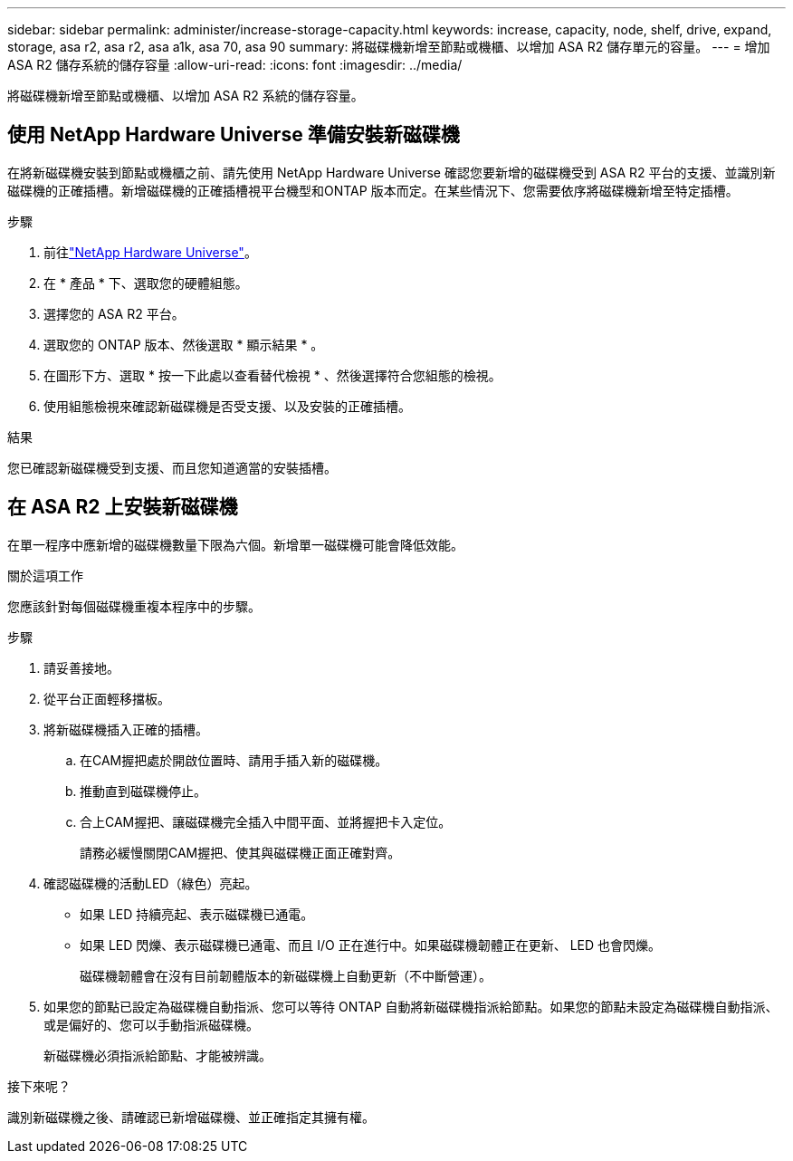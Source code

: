---
sidebar: sidebar 
permalink: administer/increase-storage-capacity.html 
keywords: increase, capacity, node, shelf, drive, expand, storage, asa r2, asa r2, asa a1k, asa 70, asa 90 
summary: 將磁碟機新增至節點或機櫃、以增加 ASA R2 儲存單元的容量。 
---
= 增加 ASA R2 儲存系統的儲存容量
:allow-uri-read: 
:icons: font
:imagesdir: ../media/


[role="lead"]
將磁碟機新增至節點或機櫃、以增加 ASA R2 系統的儲存容量。



== 使用 NetApp Hardware Universe 準備安裝新磁碟機

在將新磁碟機安裝到節點或機櫃之前、請先使用 NetApp Hardware Universe 確認您要新增的磁碟機受到 ASA R2 平台的支援、並識別新磁碟機的正確插槽。新增磁碟機的正確插槽視平台機型和ONTAP 版本而定。在某些情況下、您需要依序將磁碟機新增至特定插槽。

.步驟
. 前往link:https://hwu.netapp.com/["NetApp Hardware Universe"^]。
. 在 * 產品 * 下、選取您的硬體組態。
. 選擇您的 ASA R2 平台。
. 選取您的 ONTAP 版本、然後選取 * 顯示結果 * 。
. 在圖形下方、選取 * 按一下此處以查看替代檢視 * 、然後選擇符合您組態的檢視。
. 使用組態檢視來確認新磁碟機是否受支援、以及安裝的正確插槽。


.結果
您已確認新磁碟機受到支援、而且您知道適當的安裝插槽。



== 在 ASA R2 上安裝新磁碟機

在單一程序中應新增的磁碟機數量下限為六個。新增單一磁碟機可能會降低效能。

.關於這項工作
您應該針對每個磁碟機重複本程序中的步驟。

.步驟
. 請妥善接地。
. 從平台正面輕移擋板。
. 將新磁碟機插入正確的插槽。
+
.. 在CAM握把處於開啟位置時、請用手插入新的磁碟機。
.. 推動直到磁碟機停止。
.. 合上CAM握把、讓磁碟機完全插入中間平面、並將握把卡入定位。
+
請務必緩慢關閉CAM握把、使其與磁碟機正面正確對齊。



. 確認磁碟機的活動LED（綠色）亮起。
+
** 如果 LED 持續亮起、表示磁碟機已通電。
** 如果 LED 閃爍、表示磁碟機已通電、而且 I/O 正在進行中。如果磁碟機韌體正在更新、 LED 也會閃爍。
+
磁碟機韌體會在沒有目前韌體版本的新磁碟機上自動更新（不中斷營運）。



. 如果您的節點已設定為磁碟機自動指派、您可以等待 ONTAP 自動將新磁碟機指派給節點。如果您的節點未設定為磁碟機自動指派、或是偏好的、您可以手動指派磁碟機。
+
新磁碟機必須指派給節點、才能被辨識。



.接下來呢？
識別新磁碟機之後、請確認已新增磁碟機、並正確指定其擁有權。
